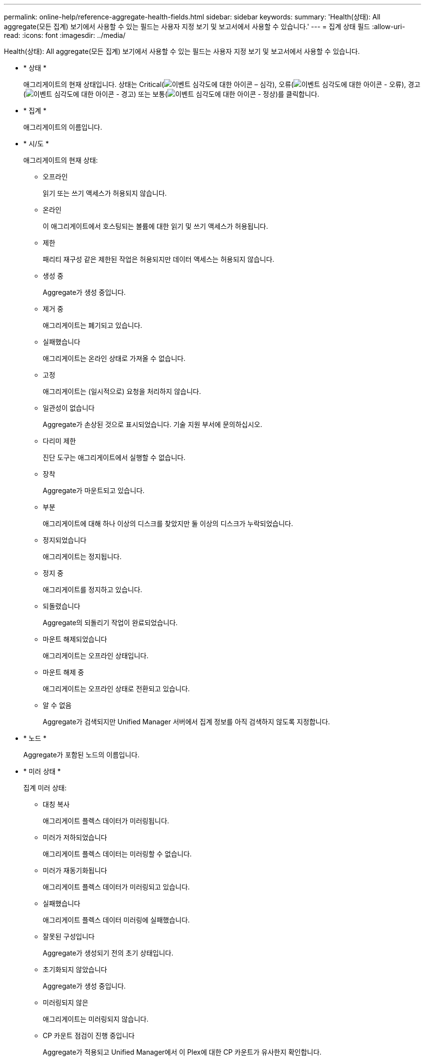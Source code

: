 ---
permalink: online-help/reference-aggregate-health-fields.html 
sidebar: sidebar 
keywords:  
summary: 'Health(상태): All aggregate(모든 집계) 보기에서 사용할 수 있는 필드는 사용자 지정 보기 및 보고서에서 사용할 수 있습니다.' 
---
= 집계 상태 필드
:allow-uri-read: 
:icons: font
:imagesdir: ../media/


[role="lead"]
Health(상태): All aggregate(모든 집계) 보기에서 사용할 수 있는 필드는 사용자 지정 보기 및 보고서에서 사용할 수 있습니다.

* * 상태 *
+
애그리게이트의 현재 상태입니다. 상태는 Critical(image:../media/sev-critical-um60.png["이벤트 심각도에 대한 아이콘 – 심각"]), 오류(image:../media/sev-error-um60.png["이벤트 심각도에 대한 아이콘 - 오류"]), 경고(image:../media/sev-warning-um60.png["이벤트 심각도에 대한 아이콘 - 경고"]) 또는 보통(image:../media/sev-normal-um60.png["이벤트 심각도에 대한 아이콘 - 정상"])를 클릭합니다.

* * 집계 *
+
애그리게이트의 이름입니다.

* * 시/도 *
+
애그리게이트의 현재 상태:

+
** 오프라인
+
읽기 또는 쓰기 액세스가 허용되지 않습니다.

** 온라인
+
이 애그리게이트에서 호스팅되는 볼륨에 대한 읽기 및 쓰기 액세스가 허용됩니다.

** 제한
+
패리티 재구성 같은 제한된 작업은 허용되지만 데이터 액세스는 허용되지 않습니다.

** 생성 중
+
Aggregate가 생성 중입니다.

** 제거 중
+
애그리게이트는 폐기되고 있습니다.

** 실패했습니다
+
애그리게이트는 온라인 상태로 가져올 수 없습니다.

** 고정
+
애그리게이트는 (일시적으로) 요청을 처리하지 않습니다.

** 일관성이 없습니다
+
Aggregate가 손상된 것으로 표시되었습니다. 기술 지원 부서에 문의하십시오.

** 다리미 제한
+
진단 도구는 애그리게이트에서 실행할 수 없습니다.

** 장착
+
Aggregate가 마운트되고 있습니다.

** 부분
+
애그리게이트에 대해 하나 이상의 디스크를 찾았지만 둘 이상의 디스크가 누락되었습니다.

** 정지되었습니다
+
애그리게이트는 정지됩니다.

** 정지 중
+
애그리게이트를 정지하고 있습니다.

** 되돌렸습니다
+
Aggregate의 되돌리기 작업이 완료되었습니다.

** 마운트 해제되었습니다
+
애그리게이트는 오프라인 상태입니다.

** 마운트 해제 중
+
애그리게이트는 오프라인 상태로 전환되고 있습니다.

** 알 수 없음
+
Aggregate가 검색되지만 Unified Manager 서버에서 집계 정보를 아직 검색하지 않도록 지정합니다.



* * 노드 *
+
Aggregate가 포함된 노드의 이름입니다.

* * 미러 상태 *
+
집계 미러 상태:

+
** 대칭 복사
+
애그리게이트 플렉스 데이터가 미러링됩니다.

** 미러가 저하되었습니다
+
애그리게이트 플렉스 데이터는 미러링할 수 없습니다.

** 미러가 재동기화됩니다
+
애그리게이트 플렉스 데이터가 미러링되고 있습니다.

** 실패했습니다
+
애그리게이트 플렉스 데이터 미러링에 실패했습니다.

** 잘못된 구성입니다
+
Aggregate가 생성되기 전의 초기 상태입니다.

** 초기화되지 않았습니다
+
Aggregate가 생성 중입니다.

** 미러링되지 않은
+
애그리게이트는 미러링되지 않습니다.

** CP 카운트 점검이 진행 중입니다
+
Aggregate가 적용되고 Unified Manager에서 이 Plex에 대한 CP 카운트가 유사한지 확인합니다.

** 림보
+
집계 레이블에 문제가 있습니다. ONTAP 시스템은 애그리게이트를 식별하지만, 애그리게이트를 정확히 소화하지 못합니다.

** CP 수 확인이 필요합니다
+
집계가 동화되었지만 두 Plex의 CP 수는 아직 비슷하다고 검증되지 않았습니다.



+
Aggregate가 mirror_resynizing 상태이면 재동기화 비율도 표시됩니다.

* * 전환 중 *
+
Aggregate의 전환 완료 여부

* * 유형 *
+
집계 유형:

+
** HDD
** 하이브리드
+
HDD와 SSD를 결합하지만 Flash Pool은 활성화되지 않았습니다.

** 하이브리드(Flash Pool)
+
HDD와 SSD의 결합과 Flash Pool이 설정되었습니다.

** SSD를 지원합니다
** SSD(FabricPool)
+
SSD와 클라우드 계층을 결합합니다

** VMDisk(SDS)
+
가상 머신 내의 가상 디스크

** VMDisk(FabricPool)
+
가상 디스크와 클라우드 계층을 결합합니다

** LUN(FlexArray)


* * SnapLock 유형 *
+
집계 SnapLock 유형입니다. 가능한 값은 규정 준수, 엔터프라이즈, 비 SnapLock입니다.

* * 사용된 데이터 % *
+
Aggregate의 데이터에 사용된 공간의 비율입니다.

* * 사용 가능한 데이터 % *
+
Aggregate에서 데이터에 사용 가능한 공간의 비율입니다.

* * 사용된 데이터 용량 *
+
Aggregate의 데이터에 사용된 공간입니다.

* * 사용 가능한 데이터 용량 *
+
Aggregate에서 데이터에 사용 가능한 공간의 크기입니다.

* * 총 데이터 용량 *
+
애그리게이트의 총 데이터 크기입니다.

* * 확정 용량 *
+
Aggregate의 모든 볼륨에서 커밋된 총 공간입니다.

+
자동 행이 애그리게이트에 있는 볼륨에 활성화되어 있는 경우 커밋된 용량은 원래 볼륨 크기를 기준으로 하지 않고 자동으로 설정된 최대 볼륨 크기를 기준으로 합니다. FabricPool 애그리게이트의 경우 이 값은 로컬 또는 성능 계층 용량에만 적용됩니다. 클라우드 계층에서 사용할 수 있는 공간의 양은 이 값에 반영되지 않습니다.

* * 사용된 논리적 공간 *
+
ONTAP 스토리지 효율성 기술을 사용할 때의 절감 효과를 적용하지 않고 aggregate에 저장되는 데이터의 실제 크기입니다.

* * 공간 절약 *
+
스토리지 효율성 비율은 데이터를 저장하는 데 사용되는 총 논리적 공간과 ONTAP 스토리지 효율성 기술을 사용하지 않고 데이터를 저장하는 데 필요한 총 물리적 공간을 기준으로 합니다.

+
이 필드는 모니터링되는 스토리지 시스템에서 ONTAP 버전 9.0 이상을 실행하고 있고 루트가 아닌 애그리게이트에만 적용됩니다.

* * 사용된 클라우드 계층 공간 *
+
클라우드 계층에서 사용 중인 공간. 애그리게이트가 FabricPool 애그리게이트인 경우

* * RAID 유형 *
+
RAID 구성 유형:

+
** RAID 0: 모든 RAID 그룹은 RAID 0 유형입니다.
** RAID 4: 모든 RAID 그룹은 RAID 4 유형입니다.
** RAID-DP: 모든 RAID 그룹은 RAID-DP 유형입니다.
** RAID-TEC: 모든 RAID 그룹은 RAID-TEC 유형입니다.
** 혼합 RAID: Aggregate는 RAID 유형(RAID 0, RAID 4, RAID-DP 및 RAID-TEC)이 서로 다른 RAID 그룹을 포함합니다.


* * 클러스터 *
+
Aggregate가 상주하는 클러스터의 이름입니다. 클러스터 이름을 클릭하여 해당 클러스터의 상태 세부 정보 페이지로 이동할 수 있습니다.

* * 클러스터 FQDN *
+
클러스터의 FQDN(정규화된 도메인 이름)입니다.


